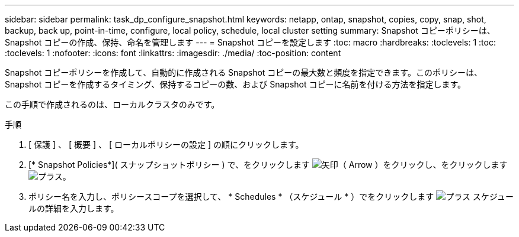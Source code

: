 ---
sidebar: sidebar 
permalink: task_dp_configure_snapshot.html 
keywords: netapp, ontap, snapshot, copies, copy, snap, shot, backup, back up, point-in-time, configure, local policy, schedule, local cluster setting 
summary: Snapshot コピーポリシーは、 Snapshot コピーの作成、保持、命名を管理します 
---
= Snapshot コピーを設定します
:toc: macro
:hardbreaks:
:toclevels: 1
:toc: 
:toclevels: 1
:nofooter: 
:icons: font
:linkattrs: 
:imagesdir: ./media/
:toc-position: content


[role="lead"]
Snapshot コピーポリシーを作成して、自動的に作成される Snapshot コピーの最大数と頻度を指定できます。このポリシーは、 Snapshot コピーを作成するタイミング、保持するコピーの数、および Snapshot コピーに名前を付ける方法を指定します。

この手順で作成されるのは、ローカルクラスタのみです。

.手順
. [ 保護 ] 、 [ 概要 ] 、 [ ローカルポリシーの設定 ] の順にクリックします。
. [* Snapshot Policies*]( スナップショットポリシー ) で、をクリックします image:icon_arrow.gif["矢印（ Arrow ）"]をクリックし、をクリックします image:icon_add.gif["プラス"]。
. ポリシー名を入力し、ポリシースコープを選択して、 * Schedules * （スケジュール * ）でをクリックします image:icon_add.gif["プラス"] スケジュールの詳細を入力します。


